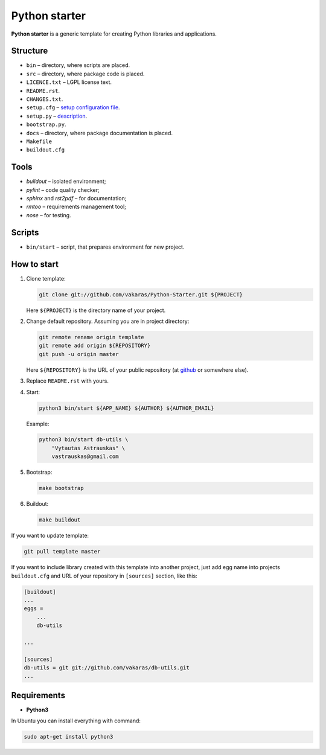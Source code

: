 ==============
Python starter
==============

**Python starter** is a generic template for creating Python libraries
and applications.

Structure
=========

+   ``bin`` – directory, where scripts are placed.
+   ``src`` – directory, where package code is placed.
+   ``LICENCE.txt`` – LGPL license text.
+   ``README.rst``.
+   ``CHANGES.txt``.
+   ``setup.cfg`` – `setup configuration file 
    <http://docs.python.org/distutils/configfile.html>`_.
+   ``setup.py`` – `description
    <http://docs.python.org/distutils/introduction.html>`_.
+   ``bootstrap.py``.

+   ``docs`` – directory, where package documentation is placed.
+   ``Makefile``
+   ``buildout.cfg``

Tools
=====

+   *buildout* – isolated environment;
+   *pylint* – code quality checker;
+   *sphinx* and *rst2pdf* – for documentation;
+   *rmtoo* – requirements management tool;
+   *nose* – for testing.

Scripts
=======

+   ``bin/start`` – script, that prepares environment for new project.

How to start
============

#.  Clone template:

    .. code-block:: bash

        git clone git://github.com/vakaras/Python-Starter.git ${PROJECT}

    Here ``${PROJECT}`` is the directory name of your project.

#.  Change default repository. Assuming you are in project directory:

    .. code-block:: bash

        git remote rename origin template
        git remote add origin ${REPOSITORY}
        git push -u origin master

    Here ``${REPOSITORY}`` is the URL of your public repository (at 
    `github <github.com>`_ or somewhere else).

#.  Replace ``README.rst`` with yours.
#.  Start:

    .. code-block:: bash

        python3 bin/start ${APP_NAME} ${AUTHOR} ${AUTHOR_EMAIL}

    Example:

    .. code-block:: bash

        python3 bin/start db-utils \
            "Vytautas Astrauskas" \
            vastrauskas@gmail.com

#.  Bootstrap:

    .. code-block:: bash

        make bootstrap

#.  Buildout:
    
    .. code-block:: bash

        make buildout

If you want to update template:

.. code-block:: bash
    
    git pull template master

If you want to include library created with this template into another
project, just add egg name into projects ``buildout.cfg`` and
URL of your repository in ``[sources]`` section, like this:

.. code-block:: cfg

    [buildout]
    ...
    eggs =
        ...
        db-utils

    ... 

    [sources]
    db-utils = git git://github.com/vakaras/db-utils.git
    ...


Requirements
============

+   **Python3**

In Ubuntu you can install everything with command:

.. code-block:: bash

    sudo apt-get install python3 

